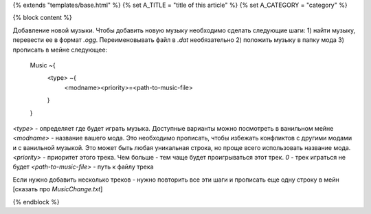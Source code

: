 {% extends "templates/base.html" %}
{% set A_TITLE = "title of this article" %}
{% set A_CATEGORY = "category" %}

{% block content %}

Добавление новой музыки.
Чтобы добавить новую музыку необходимо сделать следующие шаги:
1) найти музыку, перевести ее в формат `.ogg`. Переименовывать файл в `.dat` необязательно
2) положить музыку в папку мода
3) прописать в мейне следующее:
    Music ~{
        <type> ~{
            <modname><priority>=<path-to-music-file>
        }
    }
`<type>` - определяет где будет играть музыка. Доступные варианты можно посмотреть в ванильном мейне
`<modname>` - название вашего мода. Это необходимо прописать, чтобы избежать конфликтов с другими модами и с ванильной музыкой. Это может быть любая уникальная строка, но проще всего использовать название мода.
`<priority>` - приоритет этого трека. Чем больше - тем чаще будет проигрываться этот трек. `0` - трек играться не будет
`<path-to-music-file>` - путь к файлу трека

Если нужно добавить несколько треков - нужно повторить все эти шаги и прописать еще одну строку в мейн
[сказать про `MusicChange.txt`]

{% endblock %}
